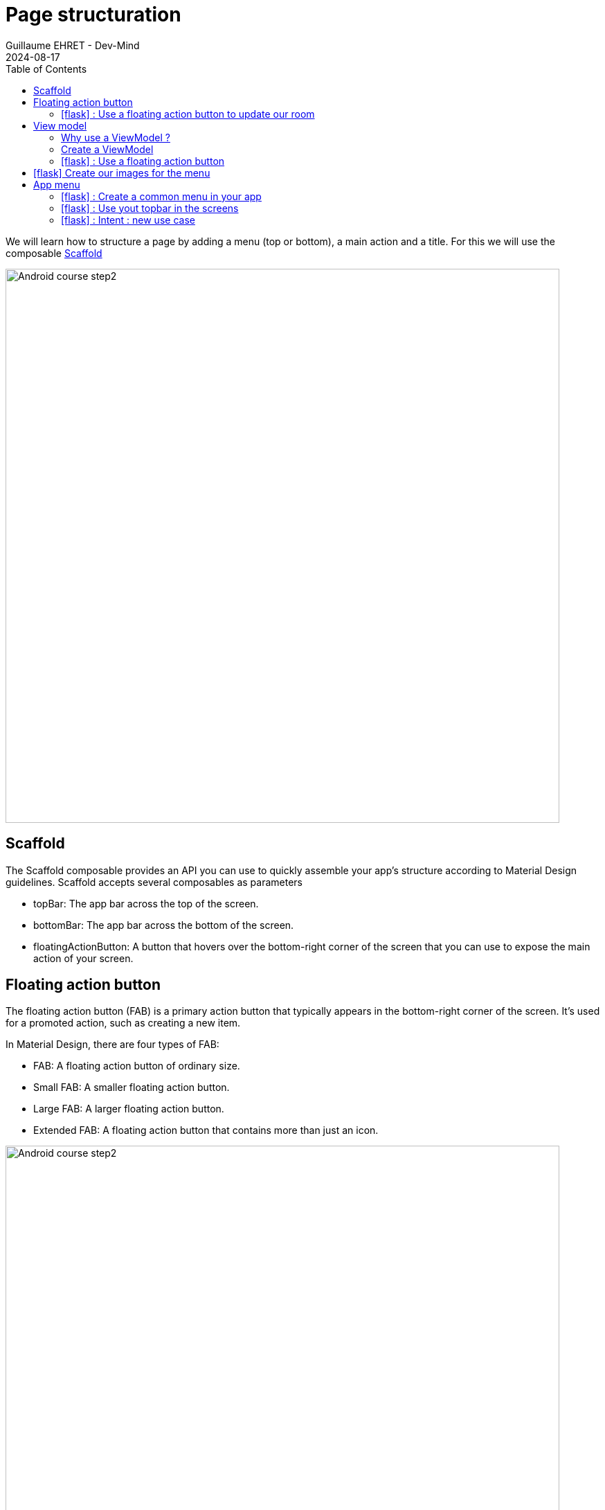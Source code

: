 :doctitle: Page structuration
:description: In this lesson you will learn how add a menu and launch intent to open internal or external activities
:keywords: Android
:author: Guillaume EHRET - Dev-Mind
:revdate: 2024-08-17
:category: Android
:teaser: In this lesson you will learn how add a menu and launch intent to open internal or external activities
:imgteaser: ../../img/training/android/android-add-menu.png
:toc:
:icons: font

We will learn how to structure a page by adding a menu (top or bottom), a main action and a title. For this we will use the composable https://developer.android.com/develop/ui/compose/components/scaffold?hl=en[Scaffold]

image::../../img/training/android/android-add-menu.png[Android course step2, width=800]

== Scaffold

The Scaffold composable provides an API you can use to quickly assemble your app's structure according to Material Design guidelines. Scaffold accepts several composables as parameters

* topBar: The app bar across the top of the screen.
* bottomBar: The app bar across the bottom of the screen.
* floatingActionButton: A button that hovers over the bottom-right corner of the screen that you can use to expose the main action of your screen.

== Floating action button

The floating action button (FAB) is a primary action button that typically appears in the bottom-right corner of the screen. It's used for a promoted action, such as creating a new item.

In Material Design, there are four types of FAB:

* FAB: A floating action button of ordinary size.
* Small FAB: A smaller floating action button.
* Large FAB: A larger floating action button.
* Extended FAB: A floating action button that contains more than just an icon.

image::../../img/training/android/menu/fab.png[Android course step2, width=800]
[.text-center]
_Image credit https://developer.android.com/_

=== icon:flask[] : Use a floating action button to update our room

You can add a floating action button to your app by using the FloatingActionButton composable.

For that we will create a new composable `RoomUpdateButton`

[source,kotlin,subs="specialchars"]
----
@Composable
fun RoomUpdateButton(onClick: () -> Unit) {
    ExtendedFloatingActionButton(
        onClick = { onClick() },
        icon = {
            Icon(
                Icons.Filled.Done,
                contentDescription = stringResource(R.string.act_room_save),
            )
        },
        text = { Text(text = stringResource(R.string.act_room_save)) }
    )
}
----

This button can be declared in the Scaffold composable as a parameter `floatingActionButton`

[source,kotlin,subs="specialchars"]
----
class RoomActivity : ComponentActivity() {
    override fun onCreate(savedInstanceState: Bundle?) {
        super.onCreate(savedInstanceState)
        enableEdgeToEdge()
        val param = intent.getStringExtra(MainActivity.ROOM_PARAM)
        val room = RoomService.findByNameOrId(param)

        val onRoomSave: () -> Unit = {
            // ...
        }

        setContent {
            AutomacorpTheme {
                Scaffold(
                    floatingActionButton = { RoomUpdateButton(onRoomSave) },
                    modifier = Modifier.fillMaxSize()
                ) { innerPadding ->
                    if (viewModel.room != null) {
                        RoomDetail(room, Modifier.padding(innerPadding))
                    } else {
                        NoRoom(Modifier.padding(innerPadding))
                    }

                }
            }
        }
    }
}
----

But we have a problem with the action. We have no way to access to value of the different fields to update a name or the target temperature of a room. We used a state but this state is defined locally in the `RoomDetail` composable. We need to move this state in the RoomActivity and define a global state. For that we need to use a `ViewModel`

== View model

=== Why use a ViewModel ?

A ViewModel is a class that is responsible for preparing and managing the data for an Activity or a Fragment. It also handles the communication of the Activity / Fragment with the rest of the application (e.g. calling the business logic classes).

The Android framework manages the lifecycle of UI controllers, such as activities and fragments. The framework may decide to destroy or re-create an UI controller in response to certain user actions or device events that are completely out of your control.

If the system destroys or re-creates an UI controller, any transient UI-related data you store in them is lost. For example, your app may include a list of users in one of its activities. When the activity is re-created for a configuration change, the new activity has to re-fetch the list of users.

For simple data, the activity can use the onSaveInstanceState() method and restore its data from the bundle in onCreate(), but this approach is only suitable for small amounts of data that can be serialized then deserialized, not for potentially large amounts of data like a list of users or bitmaps.

Another problem is that UI controllers frequently need to make asynchronous calls that may take some time to return. The UI controller needs to manage these calls and ensure the system cleans them up after it’s destroyed to avoid potential memory leaks.

ViewModels were created to resolve these problems and separate out view data ownership from UI controller logic. UI controllers such as activities and fragments should only display UI data, react to user actions, or handle operating system communication, such as permission requests. The data should be now managed by a ViewModel.

Using a view model helps enforce a clear separation between the code for your app’s UI and its data model.

image::../../img/training/android/android-view-model.svg[View model]

The ViewModel class is used to store data related to an app's UI, and is also lifecycle aware, meaning that it responds to lifecycle events much like an activity or fragment does. If lifecycle events such as screen rotation cause an activity or fragment to be destroyed and recreated, the associated ViewModel won't need to be recreated. We will use a ViewModel to store the state of our room.

=== Create a ViewModel

To create a model, you need to create a class that extends the ViewModel class. This class will contain the data that you want to store and manage. In our case we will store our composable state.

[source,kotlin,subs="specialchars"]
----
class RoomViewModel: ViewModel() {
    var room by mutableStateOf<RoomDto?>(null)
}
----

You can then use this ViewModel in your activity or fragment.

[source,kotlin,subs="specialchars"]
----
val param = intent.getStringExtra(MainActivity.ROOM_PARAM)
        val viewModel: RoomViewModel by viewModels()
        viewModel.room = RoomService.findByNameOrId(param)

----

=== icon:flask[] : Use a floating action button

You can now finish the implementation of the floating action button. You can use the ViewModel to update the room.

Update the `RoomDetail` composable signature to accept a `RoomViewModel` as parameters.!

[source,kotlin,subs="specialchars"]
----
fun RoomDetail(model: RoomViewModel, modifier: Modifier = Modifier) {
    Column(modifier = modifier.padding(16.dp)) {
        Text(
            text = stringResource(R.string.act_room_name),
            style = MaterialTheme.typography.labelSmall,
            modifier = Modifier.padding(bottom = 4.dp)
        )
        OutlinedTextField(
            value = model.room?.name ?: "",
            onValueChange = { model.room?.name = it },
            label = { Text(text = stringResource(R.string.act_room_name)) },
            modifier = Modifier.fillMaxWidth()
        )
        // ...
    }
}
----

When you update something in the `RoomDetail` composable, the handler can access now to the room data and update the data. After the saving you can return to the home with an Intent

[source,kotlin,subs="specialchars"]
----
val onRoomSave: () -> Unit = {
    if(viewModel.room != null) {
        val roomDto: RoomDto = viewModel.room as RoomDto
        RoomService.updateRoom(roomDto.id, roomDto)
        Toast.makeText(baseContext, "Room ${roomDto.name} was updated", Toast.LENGTH_LONG).show()
        startActivity(Intent(baseContext, MainActivity::class.java))
    }
}
----

== icon:flask[] Create our images for the menu

We will create 3 images for our future menu topbar from svg downloaded from my website.

link:/img/ic_rooms.svg[image:../../img/ic_rooms.svg[height=30]]
link:/img/ic_mail.svg[image:../../img/ic_mail.svg[height=30]]
link:/img/ic_github.svg[image:../../img/ic_github.svg[height=30]]

For each image follow these steps

1. Download the image (right click on the image and save as)
2. In the Project window, select the Android view.
3. Right-click the res folder and select *New > Image Asset*
+
image:../../img/training/android/menu/img_image_asset.png[Add image asset, width=600]
4. In the *Configure Image Asset* dialog, select *Action Bar and Tab Icons* in the *Icon Type* field. On the path select the downloaded image
+
image:../../img/training/android/menu/img_configure_image_asset.png[Configure image asset, width=700]
5. Click *Next* and *Finish*

You should now have 5 images generated in the *res/drawable/ic_actions_rooms* folder (one for each screen density)

image::../../img/training/android/menu/image_asset.png[image asset result, width=300]

Repeat these steps for each image (mail and github).

== App menu

With the `Scaffold` composable you can add a menu in the top or in the bottom bar.

* A top bar is a bar that appears at the top of the screen. It provides access to key tasks and information. It generally hosts a title, core action items, and certain navigation items.
* A bottom bar is a bar that appears at the bottom of the screen. It typically includes core navigation items. It may also provide access to other key actions, such as through a contained floating action button.

image::../../img/training/android/menu/bars.png[Android resource]
[.text-center]
_Image credit https://developer.android.com/_

The top bar can have different organization depending on the screen.

[.text-center]
[cols="2*",options="header"]
|===
|  Type | Example
| *Small* :  `TopAppBar`
| image:../../img/training/android/menu/small_bar.png[Small top bar, width=300]
| *Center aligned* : `CenterAlignedTopAppBar`
| image:../../img/training/android/menu/center_bar.png[Centered top bar, width=300]
| *Medium* : `MediumTopAppBar`
| image:../../img/training/android/menu/medium_bar.png[Medium top bar, width=300]
| *Large* : `LargeTopAppBar`
| image:../../img/training/android/menu/large_bar.png[Large top bar, width=300]
|===
[.text-center]
_Image credit https://developer.android.com/_

The various composables that allow you to implement the four different top app bars share several key parameters:

- title: The text that appears across the app bar.
- navigationIcon: The primary icon for navigation. Appears on the left of the app bar.
- actions: Icons that provide the user access to key actions. They appear on the right of the app bar.
- scrollBehavior: Determines how the top app bar responds to scrolling of the scaffold's inner content.
- colors: Determines how the app bar appears.

=== icon:flask[] : Create a common menu in your app

Create String resources for the menu items in the `res/values/strings.xml` file

[source,xml,subs="specialchars"]
----
    <string name="app_go_back_description">Go back</string>
    <string name="app_go_room_description">Rooms</string>
    <string name="app_go_github_description">Github</string>
    <string name="app_go_mail_description">Send email</string>
----


As we want to share the menu between different activities, we will create composable in its own Kotlin file.

Create a file named AutomacorpMenu.kt in the package com.automacorp

[source,kotlin,subs="specialchars"]
----
@Composable
@OptIn(ExperimentalMaterial3Api::class)
fun AutomacorpTopAppBar(title: String? = null, returnAction: () -> Unit = {}) {
    val colors = TopAppBarDefaults.topAppBarColors(
        containerColor = MaterialTheme.colorScheme.primaryContainer,
        titleContentColor = MaterialTheme.colorScheme.primary,
    )
    // Define the actions displayed on the right side of the app bar
    val actions: @Composable RowScope.() -> Unit = {
        IconButton(onClick = { /* do something */ }) {
            Icon(
                painter = painterResource(R.drawable.ic_action_rooms),
                contentDescription = stringResource(R.string.app_go_room_description)
            )
        }
        IconButton(onClick = { /* do something */ }) {
            Icon(
                painter = painterResource(R.drawable.ic_action_mail),
                contentDescription = stringResource(R.string.app_go_mail_description)
            )
        }
        IconButton(onClick = { /* do something */ }) {
            Icon(
                painter = painterResource(R.drawable.ic_action_github),
                contentDescription = stringResource(R.string.app_go_github_description)
            )
        }
    }
    // Display the app bar with the title if present and actions
    if(title == null) {
        TopAppBar(
            title = { Text("") },
            colors = colors,
            actions = actions
        )
    } else {
        MediumTopAppBar(
            title = { Text(title) },
            colors = colors,
            // The title will be displayed in other screen than the main screen.
            // In this case we need to add a return action
            navigationIcon = {
                IconButton(onClick = returnAction) {
                    Icon(
                        imageVector = Icons.AutoMirrored.Filled.ArrowBack,
                        contentDescription = stringResource(R.string.app_go_back_description)
                    )
                }
            },
            actions = actions
        )
    }
}

@Preview(showBackground = true)
@Composable
fun AutomacorpTopAppBarHomePreview() {
    AutomacorpTheme {
        AutomacorpTopAppBar(null)
    }
}

@Preview(showBackground = true)
@Composable
fun AutomacorpTopAppBarPreview() {
    AutomacorpTheme {
        AutomacorpTopAppBar("A page")
    }
}
----

Adapt this composable to your needs. We will see how to add intents in the next chapter.

With the @Preview annotation, you can see a preview of your composable in the Android Studio preview window.

image::../../img/training/android/menu/topbar.png[image asset result, width=800]

=== icon:flask[] : Use yout topbar in the screens

You can nox use your topbar in your screens. For example, update the `RoomActivity` to use the `AutomacorpTopAppBar` composable.

[source,kotlin,subs="specialchars"]
----
setContent {
  AutomacorpTheme {
      Scaffold(
          topBar = { AutomacorpTopAppBar("Room", navigateBack) },
          floatingActionButton = { RoomUpdateButton(onRoomSave) },
          modifier = Modifier.fillMaxSize()
      ) {
        // ...
      }
}
----

To write the `navigateBack` function, you can use this code for example.

[source,kotlin,subs="specialchars"]
----
val navigateBack: () -> Unit = {
    startActivity(Intent(baseContext, MainActivity::class.java))
}
----

You can now use the `AutomacorpTopAppBar` composable in all your activities.

=== icon:flask[] : Intent : new use case

I introduced the Intent concept in https://dev-mind.fr/training/android/android-add-activity.html#_intent_how_communicate_with_other_component[this chapter]. In the first menu item we call another activity in our app, as we already done in the lab https://dev-mind.fr/training/android/android-add-activity.html["Add a new activity"].

An https://developer.android.com/reference/android/content/Inten[intent] is an abstract description of an operation to be performed. It can be used to launch an Activity, a background Service... And you can call one activity in your app or in another app installed on the device. In this case you ask to the system to find the best application to resolve an action.

The first argument for the Intent is the expected action, such as `ACTION_VIEW`, `ACTION_SENDTO`, `ACTION_EDIT`, `ACTION_MAIN`, etc.
The second one is the data to operate on, such an URL, an email, expressed as a Uri.

Some examples of action/data pairs :

* `ACTION_VIEW` content://contacts/people/1 : Display information about the person whose identifier is "1".
* `ACTION_DIAL` tel:0642434445 : Display the phone dialer with the given number filled in.
* `ACTION_EDIT` content://contacts/people/1 : Edit information about the person whose identifier is "1".
* ...

For example you can create an intent to open a web page in the default browser

[source,kotlin,subs="specialchars"]
----
val intent = Intent(Intent.ACTION_VIEW, Uri.parse("https://dev-mind.fr"))
startActivity(intent)
----

You can also create an intent to send an email

[source,kotlin,subs="specialchars"]
----
val intent = Intent(Intent.ACTION_SENDTO, Uri.parse("mailto://guillaume@dev-mind.fr"))
startActivity(intent)
----

Update the `AutomacorpTopAppBar` composable to add the intents to the different actions.

- The first action will open the `RoomsActivity` activity. For that create a new empty activity `RoomListActivity`
- The second action will send an email to your email address
- The third action will open your Github page

 If you have an error when you try to send an email, you should check that you have an email client installed on your virtual or real device. If not you can launch Google Play Store to install an email client as Gmail.

